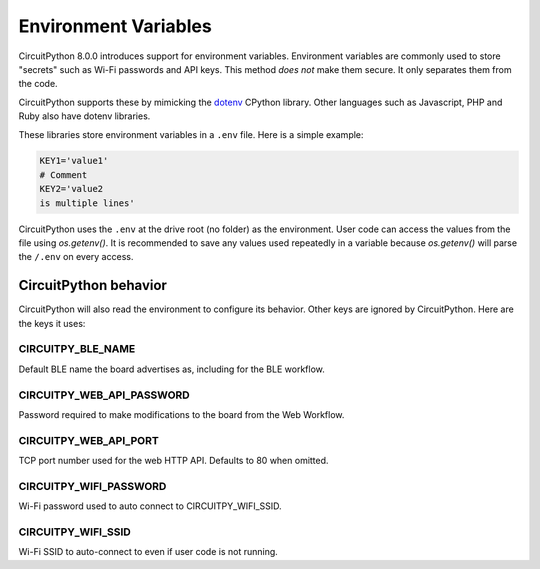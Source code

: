 Environment Variables
=====================

CircuitPython 8.0.0 introduces support for environment variables. Environment
variables are commonly used to store "secrets" such as Wi-Fi passwords and API
keys. This method *does not* make them secure. It only separates them from the
code.

CircuitPython supports these by mimicking the `dotenv <https://github.com/theskumar/python-dotenv>`_
CPython library. Other languages such as Javascript, PHP and Ruby also have
dotenv libraries.

These libraries store environment variables in a ``.env`` file. Here is a simple
example:

.. code-block:: bash

  KEY1='value1'
  # Comment
  KEY2='value2
  is multiple lines'

CircuitPython uses the ``.env`` at the drive root (no folder) as the environment.
User code can access the values from the file using `os.getenv()`. It is
recommended to save any values used repeatedly in a variable because `os.getenv()`
will parse the ``/.env`` on every access.

CircuitPython behavior
----------------------

CircuitPython will also read the environment to configure its behavior. Other
keys are ignored by CircuitPython. Here are the keys it uses:

CIRCUITPY_BLE_NAME
~~~~~~~~~~~~~~~~~~
Default BLE name the board advertises as, including for the BLE workflow.

CIRCUITPY_WEB_API_PASSWORD
~~~~~~~~~~~~~~~~~~~~~~~~~~
Password required to make modifications to the board from the Web Workflow.

CIRCUITPY_WEB_API_PORT
~~~~~~~~~~~~~~~~~~~~~~
TCP port number used for the web HTTP API. Defaults to 80 when omitted.

CIRCUITPY_WIFI_PASSWORD
~~~~~~~~~~~~~~~~~~~~~~~
Wi-Fi password used to auto connect to CIRCUITPY_WIFI_SSID.

CIRCUITPY_WIFI_SSID
~~~~~~~~~~~~~~~~~~~
Wi-Fi SSID to auto-connect to even if user code is not running.
